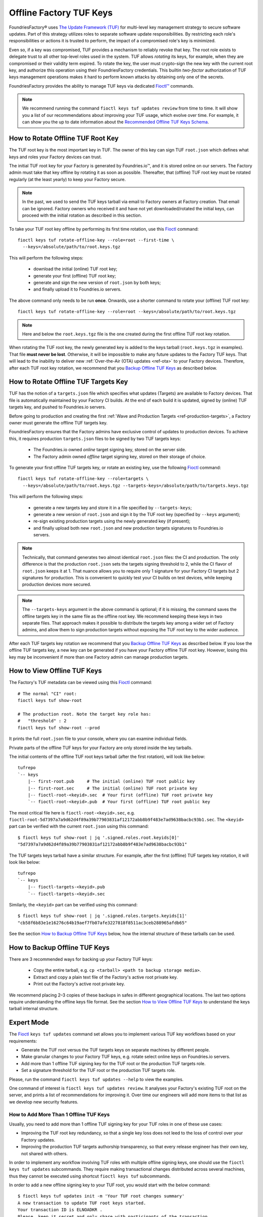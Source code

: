 .. _ref-offline-keys:

Offline Factory TUF Keys
========================

FoundriesFactory® uses `The Update Framework (TUF) <TUF_>`_
for multi-level key management strategy to secure software updates.
Part of this strategy utilizes roles to separate software update responsibilities.
By restricting each role's responsibilities or actions it is trusted to perform,
the impact of a compromised role's key is minimized.

Even so, if a key was compromised, TUF provides a mechanism to reliably revoke that key.
The root role exists to delegate trust to all other top-level roles used in the system.
TUF allows `rotating` its keys, for example, when they are compromised or their validity term expired.
To rotate the key, the user must crypto-sign the new key with the current root key,
and authorize this operation using their FoundriesFactory credentials.
This builtin `two-factor` authorization of TUF keys management operations
makes it hard to perform known attacks by obtaining only one of the secrets.

FoundriesFactory provides the ability to manage TUF keys via dedicated `Fioctl™ <Fioctl_>`_ commands.

.. note::
    We recommend running the command ``fioctl keys tuf updates review`` from time to time.
    It will show you a list of our recommendations about improving your TUF usage, which evolve over time.
    For example, it can show you the up to date information about the `Recommended Offline TUF Keys Schema`_.

How to Rotate Offline TUF Root Key
----------------------------------

The TUF root key is the most important key in TUF.
The owner of this key can sign TUF ``root.json`` which defines what keys and roles your Factory devices can trust.

The initial TUF root key for your Factory is generated by Foundries.io™, and it is stored online on our servers.
The Factory admin must take that key offline by rotating it as soon as possible.
Thereafter, that (offline) TUF root key must be rotated regularly (at the least yearly) to keep your Factory secure.

.. note::
  In the past, we used to send the TUF keys tarball via email to Factory owners at Factory creation.
  That email can be ignored.
  Factory owners who received it and have not yet downloaded/rotated the initial keys,
  can proceed with the initial rotation as described in this section.

To take your TUF root key offline by performing its first time rotation, use this Fioctl_ command::

  fioctl keys tuf rotate-offline-key --role=root --first-time \
    --keys=/absolute/path/to/root.keys.tgz

This will perform the following steps:

  - download the initial (online) TUF root key;
  - generate your first (offline) TUF root key;
  - generate and sign the new version of ``root.json`` by both keys;
  - and finally upload it to Foundries.io servers.

The above command only needs to be run **once**.
Onwards, use a shorter command to rotate your (offline) TUF root key::

  fioctl keys tuf rotate-offline-key --role=root --keys=/absolute/path/to/root.keys.tgz

.. note::
  Here and below the ``root.keys.tgz`` file is the one created during the first offline TUF root key rotation.

When rotating the TUF root key, the newly generated key is added to the keys tarball (``root.keys.tgz`` in examples).
That file **must never be lost**.
Otherwise, it will be impossible to make any future updates to the Factory TUF keys.
That will lead to the inability to deliver new :ref:`Over-the-Air (OTA) updates <ref-ota>` to your Factory devices.
Therefore, after each TUF root key rotation, we recommend that you `Backup Offline TUF Keys`_ as described below.

How to Rotate Offline TUF Targets Key
-------------------------------------

TUF has the notion of a ``targets.json`` file which specifies what updates (Targets) are available to Factory devices.
That file is automatically maintained by your Factory CI builds.
At the end of each build it is updated, signed by (online) TUF targets key, and pushed to Foundries.io servers.

Before going to production and creating the first :ref:`Wave and Production Targets <ref-production-targets>`,
a Factory owner must generate the offline TUF targets key.

FoundriesFactory ensures that the Factory admins have exclusive control of updates to production devices.
To achieve this, it requires production ``targets.json`` files to be signed by two TUF targets keys:

  - The Foundries.io owned `online` target signing key, stored on the server side.
  - The Factory admin owned `offline` target signing key, stored on their storage of choice.

To generate your first offline TUF targets key, or rotate an existing key, use the following Fioctl_ command::

  fioctl keys tuf rotate-offline-key --role=targets \
    --keys=/absolute/path/to/root.keys.tgz --targets-keys=/absolute/path/to/targets.keys.tgz

This will perform the following steps:

  - generate a new targets key and store it in a file specified by ``--targets-keys``;
  - generate a new version of ``root.json`` and sign it by the TUF root key (specified by ``--keys`` argument);
  - re-sign existing production targets using the newly generated key (if present);
  - and finally upload both new ``root.json`` and new production targets signatures to Foundries.io servers.

.. note::
  Technically, that command generates two almost identical ``root.json`` files: the CI and production.
  The only difference is that the production ``root.json`` sets the targets signing threshold to 2,
  while the CI flavor of ``root.json`` keeps it at 1.
  That nuance allows you to require only 1 signature for your Factory CI targets but 2 signatures for production.
  This is convenient to quickly test your CI builds on test devices, while keeping production devices more secured.

.. note::
  The ``--targets-keys`` argument in the above command is optional;
  if it is missing, the command saves the offline targets key in the same file as the offline root key.
  We recommend keeping these keys in two separate files.
  That approach makes it possible to distribute the targets key among a wider set of Factory admins,
  and allow them to sign production targets without exposing the TUF root key to the wider audience.

After each TUF targets key rotation we recommend that you `Backup Offline TUF Keys`_ as described below.
If you lose the offline TUF targets key, a new key can be generated if you have your Factory offline TUF root key.
However, losing this key may be inconvenient if more than one Factory admin can manage production targets.

How to View Offline TUF Keys
----------------------------

The Factory's TUF metadata can be viewed using this Fioctl_ command::

  # The normal "CI" root:
  fioctl keys tuf show-root

  # The production root. Note the target key role has:
  #   "threshold" : 2
  fioctl keys tuf show-root --prod

It prints the full ``root.json`` file to your console, where you can examine individual fields.

Private parts of the offline TUF keys for your Factory are only stored inside the key tarballs.

The initial contents of the offline TUF root keys tarball (after the first rotation), will look like below::

    tufrepo
    `-- keys
        |-- first-root.pub     # The initial (online) TUF root public key
        |-- first-root.sec     # The initial (online) TUF root private key
        |-- fioctl-root-<keyid>.sec  # Your first (offline) TUF root private key
        `-- fioctl-root-<keyid>.pub  # Your first (offline) TUF root public key

The most critical file here is ``fioctl-root-<keyid>.sec``,
e.g. ``fioctl-root-5d7397a7a9d62d4f89a39b77903831af12172abb8b9f483e7ad9638bacbc93b1.sec``.
The ``<keyid>`` part can be verified with the current ``root.json`` using this command::

  $ fioctl keys tuf show-root | jq '.signed.roles.root.keyids[0]'
  "5d7397a7a9d62d4f89a39b77903831af12172abb8b9f483e7ad9638bacbc93b1"


The TUF targets keys tarball have a similar structure.
For example, after the first (offline) TUF targets key rotation, it will look like below::

    tufrepo
    `-- keys
        |-- fioctl-targets-<keyid>.pub
        `-- fioctl-targets-<keyid>.sec

Similarly, the ``<keyid>`` part can be verified using this command::

  $ fioctl keys tuf show-root | jq '.signed.roles.targets.keyids[1]'
  "cb58f6b83e1e16276c64b19aef7fb07afe3227818f8511ac3ceb288965afdb65"

See the section `How to Backup Offline TUF Keys`_ below, how the internal structure of these tarballs can be used.


.. _Backup Offline TUF Keys:

How to Backup Offline TUF Keys
------------------------------

There are 3 recommended ways for backing up your Factory TUF keys:

  - Copy the entire tarball, e.g. ``cp <tarball> <path to backup storage media>``.
  - Extract and copy a plain text file of the Factory's active root private key.
  - Print out the Factory's active root private key.

We recommend placing 2–3 copies of these backups in safes in different geographical locations.
The last two options require understanding the offline keys file format.
See the section `How to View Offline TUF Keys`_ to understand the keys tarball internal structure.

Expert Mode
-----------

The Fioctl_ ``keys tuf updates`` command set allows you to implement various TUF key workflows based on your requirements:

- Generate the TUF root versus the TUF targets keys on separate machines by different people.
- Make granular changes to your Factory TUF keys, e.g. rotate select online keys on Foundries.io servers.
- Add more than 1 offline TUF signing key for the TUF root or the production TUF targets role.
- Set a signature threshold for the TUF root or the production TUF targets role.

Please, run the command ``fioctl keys tuf updates --help`` to view the examples.

One command of interest is ``fioctl keys tuf updates review``.
It analyses your Factory's existing TUF root on the server, and prints a list of recommendations for improving it.
Over time our engineers will add more items to that list as we develop new security features.

.. _ref-offline-keys-more-than-1-root:

How to Add More Than 1 Offline TUF Keys
+++++++++++++++++++++++++++++++++++++++

Usually, you need to add more than 1 offline TUF signing key for your TUF roles in one of these use cases:

- Improving the TUF root key redundancy,
  so that a single key loss does not leed to the loss of control over your Factory updates.
- Improving the production TUF targets authorship transparency,
  so that every release engineer has their own key, not shared with others.

In order to implement any workflow involving TUF roles with multiple offline signing keys,
one should use the ``fioctl keys tuf updates`` subcommands.
They require making transactional changes distributed across several machines,
thus they cannot be executed using shortcut ``fioctl keys tuf`` subcommands.

In order to add a new offline signing key to your TUF root, you would start with the below command::

    $ fioctl keys tuf updates init -m 'Your TUF root changes summary'
    A new transaction to update TUF root keys started.
    Your transaction ID is ELNOADKR .
    Please, keep it secret and only share with participants of the transaction.
    Only the user who initiated the transaction can make changes to it without the transaction ID.
    Other users are required to supply this transaction ID for all commands except review and cancel.

This command initiates a new transaction to modify the TUF root, without committing it yet.
An admin initiating the transaction should capture the transaction ID (``ELNOADKR`` above).
It will be used as a 2-factor authorization of further changes to the TUF root in the same transaction by other admins.

More often than not, a new key needs to be added for a person not yet owning any offline TUF signing key.

.. note::
    From the security perspective, that person needs to generate and add their cryptographic key on their own.
    It is a bad habit if the admin generates a cryptographic key on behalf of another user, and then shares it with that user.
    Such action would mean that two users have access to the same cryptografic key, violating basic security principles.

So, an admin initiating the transaction, should share the transaction ID from above with the user who will add a new key.
There are many ways to share it, either by in-person talk, or encrypted peer-to-peer communication mediums.
It is safe if the transaction ID is leaked after the transaction finishes, as it is only temporal.

Having the transaction ID, a user who needs to add a new key would run the below command (e.g. for the TUF root role)::

    $ fioctl keys tuf updates add-offline-key --role=targets --keys path/to/tuf-targets-keys.tgz --txid ELNOADKR

This command generates a new offline signing key for the TUF targets, and adds it to the TUF root.
These changes are not committed yet, they are only staged for commit within the scope of the transaction.

.. note::
    It is not secure to keep several cryptographic keys for the same entity in one place.
    Thus, Fioctl denies adding a new offline key into a file which already contains such key for the same Factory.
    It still allows to keep previous (already inactive) keys in the same file as a backup.

Now that the user added their key, an admin who owns the offline TUF root signing key, needs to sign these changes.
If it is the same admin who initiated the transaction, they can run the below command::

    $ fioctl keys tuf updates sign --keys path/to/tuf-root-keys.tgz

If it is a different admin, they would also need to supply the transaction ID to that command.

Once all the desired changes have been done, an admin can apply them (commit the transaction) using the below command::

    $ fioctl keys tuf updates apply

.. note::
    Before applying the TUF root updates, it is a good habit to review them using ``fioctl keys tuf updates review``.

At any moment before applying the changes, and admin can cancel the transaction by the below command::

    $ fioctl keys tuf updates cancel

Any user with admin rights can cancel the TUF root updates transaction, not only the one who initiated it.

How to Increase the TUF Signature Threshold
+++++++++++++++++++++++++++++++++++++++++++

Requiring more than 1 offline signature for any TUF root changes greatly improves the TUF root role security.
In some use cases you might also require more than 1 offline signature for :ref:`production TUF targets <ref-production-targets>`.

For that, you would start a new transaction (as :ref:`above <ref-offline-keys-more-than-1-root>`),
and set the signature threshold using the below commands::

    $ fioctl keys tuf updates init -m 'Your TUF root changes summary'
    $ fioctl keys tuf updates set-threshold 2 --role=<role>

It is not allowed to set the signature threshold to a higher value than the number of keys for a given TUF role.
Thus, normally, you would run the workflow `How to Add More Than 1 Offline TUF Keys`_ before setting the threshold.
These two operations can also be combined into one TUF root updates transaction.

When you increase the signature threshold for the production TUF targets,
you also need to sign existing production targets by additional offline signing key.
This can be done within the same transaction using the below command::

    $ fioctl keys tuf updates sign-prod-target --keys path/to/tuf-targets-keys.tgz

Once you are satisfied with the changes, you can apply them using ``fioctl keys tuf updates apply``.

Recommended Offline TUF Keys Schema
+++++++++++++++++++++++++++++++++++

Your Factory will function well with just one offline TUF root key and one offline TUF targets key.
However, we recommend using the following offline TUF keys schemas:

- For the TUF root role, have at least 3 offline TUF keys (5 keys is even better); and set signature threshold to 2.
- For the TUF targets role, have a separate offline TUF key for every person authorized to release production targets.

A general rule is: the higher is the signature threshold, the harder it is for an attacker to break your Factory updates.
But remember that the key redundancy for the TUF root role must be sufficiently higher than the signature threshold.
Key redundancy is not critical for the TUF targets, as you can add more TUF targets key if you have enough TUF root keys.

.. _Fioctl:
    https://github.com/foundriesio/fioctl
.. _TUF:
    https://github.com/theupdateframework/specification
